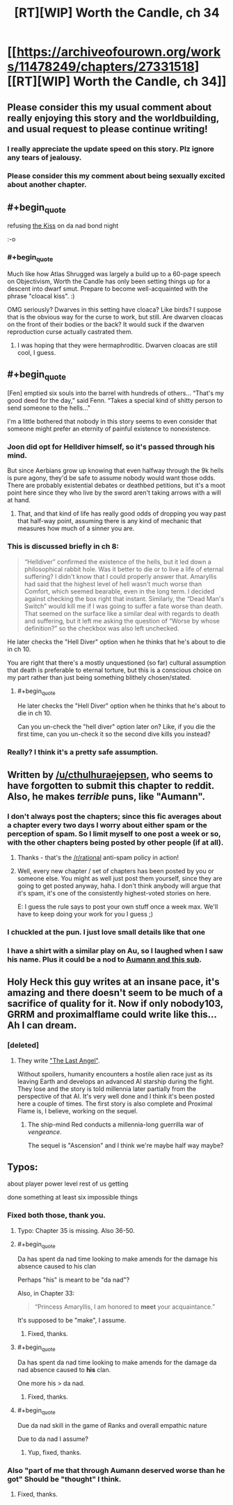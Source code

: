 #+TITLE: [RT][WIP] Worth the Candle, ch 34

* [[https://archiveofourown.org/works/11478249/chapters/27331518][[RT][WIP] Worth the Candle, ch 34]]
:PROPERTIES:
:Author: PM_ME_OS_DESIGN
:Score: 69
:DateUnix: 1505219344.0
:END:

** Please consider this my usual comment about really enjoying this story and the worldbuilding, and usual request to please continue writing!
:PROPERTIES:
:Author: SeekingImmortality
:Score: 17
:DateUnix: 1505224701.0
:END:

*** I really appreciate the update speed on this story. Plz ignore any tears of jealousy.
:PROPERTIES:
:Author: EliezerYudkowsky
:Score: 21
:DateUnix: 1505264912.0
:END:


*** Please consider this my comment about being sexually excited about another chapter.
:PROPERTIES:
:Author: josephwdye
:Score: 4
:DateUnix: 1505256980.0
:END:


** #+begin_quote
  refusing [[https://www.reddit.com/r/rational/comments/6xqto0/rt_worth_the_candle_chapter_29/dmiy10l/][the Kiss]] on da nad bond night
#+end_quote

:-o
:PROPERTIES:
:Author: dalitt
:Score: 17
:DateUnix: 1505229200.0
:END:

*** #+begin_quote
  Much like how Atlas Shrugged was largely a build up to a 60-page speech on Objectivism, Worth the Candle has only been setting things up for a descent into dwarf smut. Prepare to become well-acquainted with the phrase "cloacal kiss". :)
#+end_quote

OMG seriously? Dwarves in this setting have cloaca? Like birds? I suppose that is the obvious way for the curse to work, but still. Are dwarven cloacas on the front of their bodies or the back? It would suck if the dwarven reproduction curse actually castrated them.
:PROPERTIES:
:Author: Sailor_Vulcan
:Score: 12
:DateUnix: 1505233049.0
:END:

**** I was hoping that they were hermaphroditic. Dwarven cloacas are still cool, I guess.
:PROPERTIES:
:Author: GlueBoy
:Score: 1
:DateUnix: 1505269699.0
:END:


** #+begin_quote
  [Fen] emptied six souls into the barrel with hundreds of others... “That's my good deed for the day,” said Fenn. “Takes a special kind of shitty person to send someone to the hells..."
#+end_quote

I'm a little bothered that nobody in this story seems to even consider that someone might prefer an eternity of painful existence to nonexistence.
:PROPERTIES:
:Author: PenultimatePresence
:Score: 9
:DateUnix: 1505260388.0
:END:

*** Joon did opt for Helldiver himself, so it's passed through his mind.

But since Aerbians grow up knowing that even halfway through the 9k hells is pure agony, they'd be safe to assume nobody would want those odds. There are probably existential debates or deathbed petitions, but it's a moot point here since they who live by the sword aren't taking arrows with a will at hand.
:PROPERTIES:
:Author: nytelios
:Score: 15
:DateUnix: 1505269255.0
:END:

**** That, and that kind of life has really good odds of dropping you way past that half-way point, assuming there is any kind of mechanic that measures how much of a sinner you are.
:PROPERTIES:
:Author: Izeinwinter
:Score: 4
:DateUnix: 1505301251.0
:END:


*** This is discussed briefly in ch 8:

#+begin_quote
  “Helldiver” confirmed the existence of the hells, but it led down a philosophical rabbit hole. Was it better to die or to live a life of eternal suffering? I didn't know that I could properly answer that. Amaryllis had said that the highest level of hell wasn't much worse than Comfort, which seemed bearable, even in the long term. I decided against checking the box right that instant. Similarly, the “Dead Man's Switch” would kill me if I was going to suffer a fate worse than death. That seemed on the surface like a similar deal with regards to death and suffering, but it left me asking the question of “Worse by whose definition?” so the checkbox was also left unchecked.
#+end_quote

He later checks the "Hell Diver" option when he thinks that he's about to die in ch 10.

You are right that there's a mostly unquestioned (so far) cultural assumption that death is preferable to eternal torture, but this is a conscious choice on my part rather than just being something blithely chosen/stated.
:PROPERTIES:
:Author: cthulhuraejepsen
:Score: 13
:DateUnix: 1505277977.0
:END:

**** #+begin_quote
  He later checks the "Hell Diver" option when he thinks that he's about to die in ch 10.
#+end_quote

Can you un-check the "hell diver" option later on? Like, if you die the first time, can you un-check it so the second dive kills you instead?
:PROPERTIES:
:Author: PM_ME_OS_DESIGN
:Score: 3
:DateUnix: 1505307576.0
:END:


*** Really? I think it's a pretty safe assumption.
:PROPERTIES:
:Author: Metamancer
:Score: 2
:DateUnix: 1505267789.0
:END:


** Written by [[/u/cthulhuraejepsen]], who seems to have forgotten to submit this chapter to reddit. Also, he makes /terrible/ puns, like "Aumann".
:PROPERTIES:
:Author: PM_ME_OS_DESIGN
:Score: 14
:DateUnix: 1505219425.0
:END:

*** I don't always post the chapters; since this fic averages about a chapter every two days I worry about either spam or the perception of spam. So I limit myself to one post a week or so, with the other chapters being posted by other people (if at all).
:PROPERTIES:
:Author: cthulhuraejepsen
:Score: 18
:DateUnix: 1505222815.0
:END:

**** Thanks - that's the [[/r/rational]] anti-spam policy in action!
:PROPERTIES:
:Author: PeridexisErrant
:Score: 9
:DateUnix: 1505227699.0
:END:


**** Well, every new chapter / set of chapters has been posted by you or someone else. You might as well just post them yourself, since they are going to get posted anyway, haha. I don't think anybody will argue that it's spam, it's one of the consistently highest-voted stories on here.

E: I guess the rule says to post your own stuff once a week max. We'll have to keep doing your work for you I guess ;)
:PROPERTIES:
:Author: PositivePeter
:Score: 6
:DateUnix: 1505252415.0
:END:


*** I chuckled at the pun. I just love small details like that one
:PROPERTIES:
:Author: Morghus
:Score: 2
:DateUnix: 1505219687.0
:END:


*** I have a shirt with a similar play on Au, so I laughed when I saw his name. Plus it could be a nod to [[https://rationalwiki.org/wiki/Aumann%27s_agreement_theorem][Aumann and this sub]].
:PROPERTIES:
:Author: nytelios
:Score: 2
:DateUnix: 1505238929.0
:END:


** Holy Heck this guy writes at an insane pace, it's amazing and there doesn't seem to be much of a sacrifice of quality for it. Now if only nobody103, GRRM and proximalflame could write like this... Ah I can dream.
:PROPERTIES:
:Author: CaptainMcSmash
:Score: 3
:DateUnix: 1505299631.0
:END:

*** [deleted]
:PROPERTIES:
:Score: 2
:DateUnix: 1505331470.0
:END:

**** They write [[https://forums.spacebattles.com/threads/the-last-angel.244209/]["The Last Angel"]].

Without spoilers, humanity encounters a hostile alien race just as its leaving Earth and develops an advanced AI starship during the fight. They lose and the story is told millennia later partially from the perspective of that AI. It's very well done and I think it's been posted here a couple of times. The first story is also complete and Proximal Flame is, I believe, working on the sequel.
:PROPERTIES:
:Author: ExiledQuixoticMage
:Score: 2
:DateUnix: 1505337526.0
:END:

***** The ship-mind Red conducts a millennia-long guerrilla war of /vengeance/.

The sequel is "Ascension" and I think we're maybe half way maybe?
:PROPERTIES:
:Author: narfanator
:Score: 1
:DateUnix: 1505456025.0
:END:


** Typos:

about player power level rest of us getting

done something at least six impossible things
:PROPERTIES:
:Author: Accord_
:Score: 3
:DateUnix: 1505220933.0
:END:

*** Fixed both those, thank you.
:PROPERTIES:
:Author: cthulhuraejepsen
:Score: 3
:DateUnix: 1505221986.0
:END:

**** Typo: Chapter 35 is missing. Also 36-50.
:PROPERTIES:
:Author: PM_ME_OS_DESIGN
:Score: 11
:DateUnix: 1505228081.0
:END:


**** #+begin_quote
  Da has spent da nad time looking to make amends for the damage his absence caused to his clan
#+end_quote

Perhaps "his" is meant to be "da nad"?

Also, in Chapter 33:

#+begin_quote
  “Princess Amaryllis, I am honored to *meet* your acquaintance.”
#+end_quote

It's supposed to be "make", I assume.
:PROPERTIES:
:Author: Noumero
:Score: 3
:DateUnix: 1505228230.0
:END:

***** Fixed, thanks.
:PROPERTIES:
:Author: cthulhuraejepsen
:Score: 2
:DateUnix: 1505278069.0
:END:


**** #+begin_quote
  Da has spent da nad time looking to make amends for the damage da nad absence caused to *his* clan.
#+end_quote

One more his > da nad.
:PROPERTIES:
:Author: nytelios
:Score: 1
:DateUnix: 1505260094.0
:END:

***** Fixed, thanks.
:PROPERTIES:
:Author: cthulhuraejepsen
:Score: 1
:DateUnix: 1505278073.0
:END:


**** #+begin_quote
  Due da nad skill in the game of Ranks and overall empathic nature
#+end_quote

Due to da nad I assume?
:PROPERTIES:
:Author: duffmancd
:Score: 1
:DateUnix: 1505395609.0
:END:

***** Yup, fixed, thanks.
:PROPERTIES:
:Author: cthulhuraejepsen
:Score: 1
:DateUnix: 1505407785.0
:END:


*** Also "part of me that through Aumann deserved worse than he got" Should be "thought" I think.
:PROPERTIES:
:Score: 1
:DateUnix: 1505255751.0
:END:

**** Fixed, thanks.
:PROPERTIES:
:Author: cthulhuraejepsen
:Score: 2
:DateUnix: 1505278080.0
:END:
